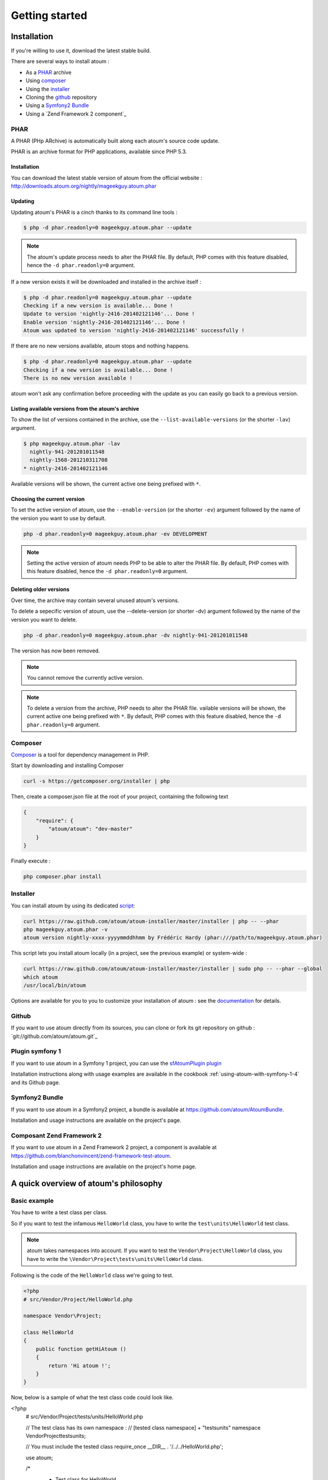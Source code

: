 Getting started
###############

Installation
************

If you're willing to use it, download the latest stable build.

There are several ways to install atoum :

* As a `PHAR`_ archive
* Using `composer`_
* Using the `installer`_
* Cloning the `github`_ repository
* Using a `Symfony2 Bundle`_
* Using a `Zend Framework 2 component`_

PHAR
=====

A PHAR (PHp ARchive) is automatically built along each atoum's source code update.

PHAR is an archive format for PHP applications, available since PHP 5.3.

Installation
------------

You can download the latest stable version of atoum from the official website : `http://downloads.atoum.org/nightly/mageekguy.atoum.phar <http://downloads.atoum.org/nightly/mageekguy.atoum.phar>`_

Updating
--------

Updating atoum's PHAR is a cinch thanks to its command line tools :

.. code-block:: shell

   $ php -d phar.readonly=0 mageekguy.atoum.phar --update

.. note::
   The atoum's update process needs to alter the PHAR file. 
   By default, PHP comes with this feature disabled, hence the ``-d phar.readonly=0`` argument.

If a new version exists it will be downloaded and installed in the archive itself :

.. code-block:: shell

   $ php -d phar.readonly=0 mageekguy.atoum.phar --update
   Checking if a new version is available... Done !
   Update to version 'nightly-2416-201402121146'... Done !
   Enable version 'nightly-2416-201402121146'... Done !
   Atoum was updated to version 'nightly-2416-201402121146' successfully !

If there are no new versions available, atoum stops and nothing happens.

.. code-block:: shell

   $ php -d phar.readonly=0 mageekguy.atoum.phar --update
   Checking if a new version is available... Done !
   There is no new version available !

atoum won't ask any confirmation before proceeding with the update as you can easily go back to a previous version.

Listing available versions from the atoum's archive
---------------------------------------------------

To show the list of versions contained in the archive, use the ``--list-available-versions`` (or the shorter ``-lav``) argument.

.. code-block:: shell

   $ php mageekguy.atoum.phar -lav
     nightly-941-201201011548
     nightly-1568-201210311708
   * nightly-2416-201402121146

Available versions will be shown, the current active one being prefixed with ``*``.

Choosing the current version
---------------------------

To set the active version of atoum, use the ``--enable-version`` (or the shorter ``-ev``) argument followed by the name of the version you want to use by default.

.. code-block:: shell

   php -d phar.readonly=0 mageekguy.atoum.phar -ev DEVELOPMENT

.. note::
   Setting the active version of atoum needs PHP to be able to alter the PHAR file. 
   By default, PHP comes with this feature disabled, hence the ``-d phar.readonly=0`` argument.

Deleting older versions
-----------------------

Over time, the archive may contain several unused atoum's versions.

To delete a sepecific version of atoum, use the --delete-version (or shorter -dv) argument followed by the name of the version you want to delete.

.. code-block:: shell

   php -d phar.readonly=0 mageekguy.atoum.phar -dv nightly-941-201201011548

The version has now been removed.

.. note::
   You cannot remove the currently active version.

.. note::
   
   To delete a version from the archive, PHP needs to alter the PHAR file. vailable versions will be shown, the current active one being prefixed with ``*``.
   By default, PHP comes with this feature disabled, hence the ``-d phar.readonly=0`` argument.

.. _installation-par-composer:

Composer
========

`Composer <http://getcomposer.org/>`_ is a tool for dependency management in PHP.

Start by downloading and installing Composer

.. code-block:: shell

   curl -s https://getcomposer.org/installer | php

Then, create a composer.json file at the root of your project, containing the following text

.. code-block:: json

   {
       "require": {
           "atoum/atoum": "dev-master"
       }
   }

Finally execute :

.. code-block:: shell

   php composer.phar install


Installer
=========

You can install atoum by using its dedicated `script <https://github.com/atoum/atoum-installer>`_:

.. code-block:: shell

   curl https://raw.github.com/atoum/atoum-installer/master/installer | php -- --phar
   php mageekguy.atoum.phar -v
   atoum version nightly-xxxx-yyyymmddhhmm by Frédéric Hardy (phar:///path/to/mageekguy.atoum.phar)

This script lets you install atoum locally (in a project, see the previous example) or system-wide :

.. code-block:: shell

   curl https://raw.github.com/atoum/atoum-installer/master/installer | sudo php -- --phar --global
   which atoum
   /usr/local/bin/atoum

Options are available for you to you to customize your installation of atoum : see the `documentation <https://github.com/atoum/atoum-installer/blob/master/README.md>`_ for details.

Github
======

If you want to use atoum directly from its sources, you can clone or fork its git repository on github : `git://github.com/atoum/atoum.git`_

Plugin symfony 1
================

If you want to use atoum in a Symfony 1 project, you can use the `sfAtoumPlugin plugin <https://github.com/atoum/sfAtoumPlugin>`_

Installation instructions along with usage examples are available in the cookbook :ref:`using-atoum-with-symfony-1-4` and its Github page.

Symfony2 Bundle
================

If you want to use atoum in a Symfony2 project, a bundle is available at `<https://github.com/atoum/AtoumBundle>`_.

Installation and usage instructions are available on the project's page.

Composant Zend Framework 2
==========================

If you want to use atoum in a Zend Framework 2 project, a component is available at `https://github.com/blanchonvincent/zend-framework-test-atoum <https://github.com/blanchonvincent/zend-framework-test-atoum>`_.

Installation and usage instructions are available on the project's home page.

A quick overview of atoum's philosophy
**************************************

Basic example
==============

You have to write a test class per class.

So if you want to test the infamous ``HelloWorld`` class, you have to write the ``test\units\HelloWorld`` test class.

.. note::
   atoum takes namespaces into account. If you want to test the ``Vendor\Project\HelloWorld`` class, you have to write the ``\Vendor\Project\tests\units\HelloWorld`` class.

Following is the code of the ``HelloWorld`` class we're going to test.

.. code-block:: php

   <?php
   # src/Vendor/Project/HelloWorld.php

   namespace Vendor\Project;

   class HelloWorld
   {
       public function getHiAtoum ()
       {
           return 'Hi atoum !';
       }
   }

Now, below is a sample of what the test class code could look like.

.. code-block:: php

<?php
   # src/Vendor/Project/tests/units/HelloWorld.php

   // The test class has its own namespace :
   // [tested class namespace] + "tests\units"
   namespace Vendor\Project\tests\units;

   // You must include the tested class
   require_once __DIR__ . '/../../HelloWorld.php';

   use \atoum;

   /*
    * Test class for \HelloWorld

    * Notice that it has the same name as the tested class
    * and that it extends the atoum class 
    */
   class HelloWorld extends atoum
   {
       /*
        * This method tests getHiAtoum()
        */
       public function testGetHiAtoum ()
       {
           // instantiation of new tested class
           $helloToTest = new \Vendor\Project\HelloWorld();

           $this
               // we assert that the getHiAtoum method returns a String
               ->string($helloToTest->getHiAtoum())
                   // ... et we expect the String to be 'Hi atoum !'
                   ->isEqualTo('Hi atoum !')
           ;
       }
   }

Now, let''s launch the tests suite.
You should see something like :

.. code-block:: shell

   $ ./vendor/bin/atoum -f src/Vendor/Project/tests/units/HelloWorld.php
   > PHP path: /usr/bin/php
   > PHP version:
   => PHP 5.6.3 (cli) (built: Nov 13 2014 18:31:57)
   => Copyright (c) 1997-2014 The PHP Group
   => Zend Engine v2.6.0, Copyright (c) 1998-2014 Zend Technologies
   > Vendor\Project\tests\units\HelloWorld...
   [S___________________________________________________________][1/1]
   => Test duration: 0.00 second.
   => Memory usage: 0.25 Mb.
   > Total test duration: 0.00 second.
   > Total test memory usage: 0.25 Mb.
   > Running duration: 0.04 second.
   Success (1 test, 1/1 method, 0 void method, 0 skipped method, 2 assertions)!

We''ve just tested that the ``getHiAtoum`` method :

* returns a string;
* ... that  is equal to ``"Hi atoum !"``.

All tests have passed. There you are, your code is rock solid thanks to atoum !

Rule of Thumb
=================
When you want to test a value you have to :

* indicate the type of this value (integer, float, array, string, …)
* indicate what you are expecting the value to be (equal to, null, containing a substring, ...).

